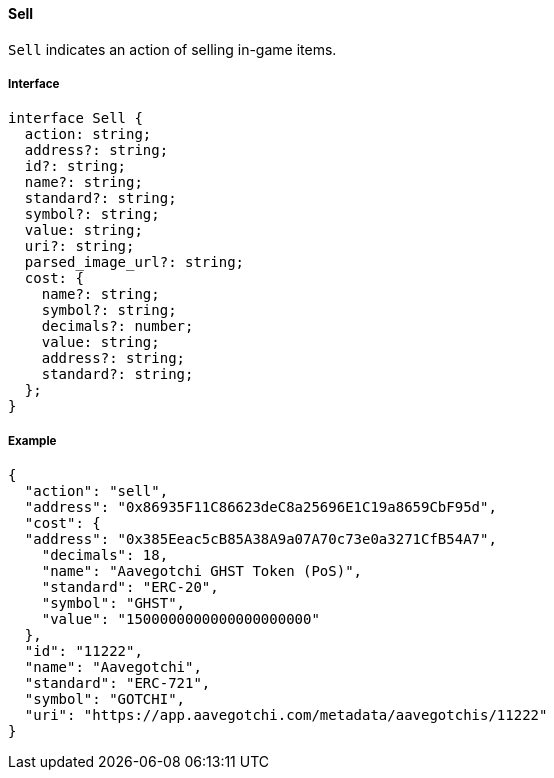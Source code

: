 ==== Sell

`Sell` indicates an action of selling in-game items.

===== Interface

[,typescript]
----
interface Sell {
  action: string;
  address?: string;
  id?: string;
  name?: string;
  standard?: string;
  symbol?: string;
  value: string;
  uri?: string;
  parsed_image_url?: string;
  cost: {
    name?: string;
    symbol?: string;
    decimals?: number;
    value: string;
    address?: string;
    standard?: string;
  };
}
----

===== Example

[,json]
----
{
  "action": "sell",
  "address": "0x86935F11C86623deC8a25696E1C19a8659CbF95d",
  "cost": {
  "address": "0x385Eeac5cB85A38A9a07A70c73e0a3271CfB54A7",
    "decimals": 18,
    "name": "Aavegotchi GHST Token (PoS)",
    "standard": "ERC-20",
    "symbol": "GHST",
    "value": "1500000000000000000000"
  },
  "id": "11222",
  "name": "Aavegotchi",
  "standard": "ERC-721",
  "symbol": "GOTCHI",
  "uri": "https://app.aavegotchi.com/metadata/aavegotchis/11222"
}
----

